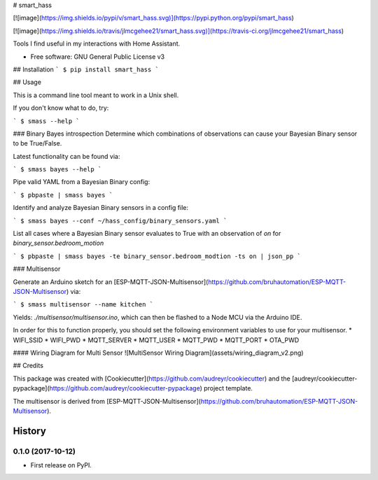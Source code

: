# smart\_hass

[![image](https://img.shields.io/pypi/v/smart_hass.svg)](https://pypi.python.org/pypi/smart_hass)

[![image](https://img.shields.io/travis/jlmcgehee21/smart_hass.svg)](https://travis-ci.org/jlmcgehee21/smart_hass)

Tools I find useful in my interactions with Home Assistant.

-   Free software: GNU General Public License v3

## Installation
```
$ pip install smart_hass
```

## Usage

This is a command line tool meant to work in a Unix shell.

If you don't know what to do, try:

```
$ smass --help
```

### Binary Bayes introspection
Determine which combinations of observations can cause your Bayesian Binary
sensor to be True/False.

Latest functionality can be found via:

```
$ smass bayes --help
```

Pipe valid YAML from a Bayesian Binary config:

```
$ pbpaste | smass bayes
```

Identify and analyze Bayesian Binary sensors in a config file:

```
$ smass bayes --conf ~/hass_config/binary_sensors.yaml
```

List all cases where a Bayesian Binary sensor evaluates to True with an
observation of `on` for `binary_sensor.bedroom_motion`

```
$ pbpaste | smass bayes -te binary_sensor.bedroom_modtion -ts on | json_pp
```

### Multisensor

Generate an Arduino sketch for an
[ESP-MQTT-JSON-Multisensor](https://github.com/bruhautomation/ESP-MQTT-JSON-Multisensor)
via:

```
$ smass multisensor --name kitchen
```

Yields: `./multisensor/multisensor.ino`, which can then be flashed to a Node MCU
via the Arduino IDE.

In order for this to function properly, you should set the following environment
variables to use for your multisensor.
* WIFI_SSID
* WIFI_PWD
* MQTT_SERVER
* MQTT_USER
* MQTT_PWD
* MQTT_PORT
* OTA_PWD

#### Wiring Diagram for Multi Sensor
![MultiSensor Wiring Diagram](assets/wiring_diagram_v2.png)


## Credits

This package was created with
[Cookiecutter](https://github.com/audreyr/cookiecutter) and the
[audreyr/cookiecutter-pypackage](https://github.com/audreyr/cookiecutter-pypackage)
project template.

The multisensor is derived from
[ESP-MQTT-JSON-Multisensor](https://github.com/bruhautomation/ESP-MQTT-JSON-Multisensor).


History
=======

0.1.0 (2017-10-12)
------------------

-   First release on PyPI.



